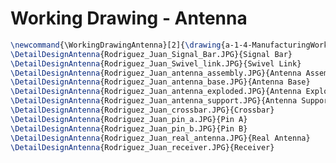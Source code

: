 * Working Drawing - Antenna
#+BEGIN_SRC tex :tangle yes :tangle Antenna.tex
\newcommand{\WorkingDrawingAntenna}[2]{\drawing{a-1-4-ManufacturingWorkingDrawing/b-1-WorkingDrawing/c-Antenna}{Rodriguez, Juan: #2}
\DetailDesignAntenna{Rodriguez_Juan_Signal_Bar.JPG}{Signal Bar}
\DetailDesignAntenna{Rodriguez_Juan_Swivel_link.JPG}{Swivel Link}
\DetailDesignAntenna{Rodriguez_Juan_antenna_assembly.JPG}{Antenna Assembly}
\DetailDesignAntenna{Rodriguez_Juan_antenna_base.JPG}{Antenna Base}
\DetailDesignAntenna{Rodriguez_Juan_antenna_exploded.JPG}{Antenna Exploded}
\DetailDesignAntenna{Rodriguez_Juan_antenna_support.JPG}{Antenna Support}
\DetailDesignAntenna{Rodriguez_Juan_crossbar.JPG}{Crossbar}
\DetailDesignAntenna{Rodriguez_Juan_pin_a.JPG}{Pin A}
\DetailDesignAntenna{Rodriguez_Juan_pin_b.JPG}{Pin B}
\DetailDesignAntenna{Rodriguez_Juan_real_antenna.JPG}{Real Antenna}
\DetailDesignAntenna{Rodriguez_Juan_receiver.JPG}{Receiver}
#+END_SRC
